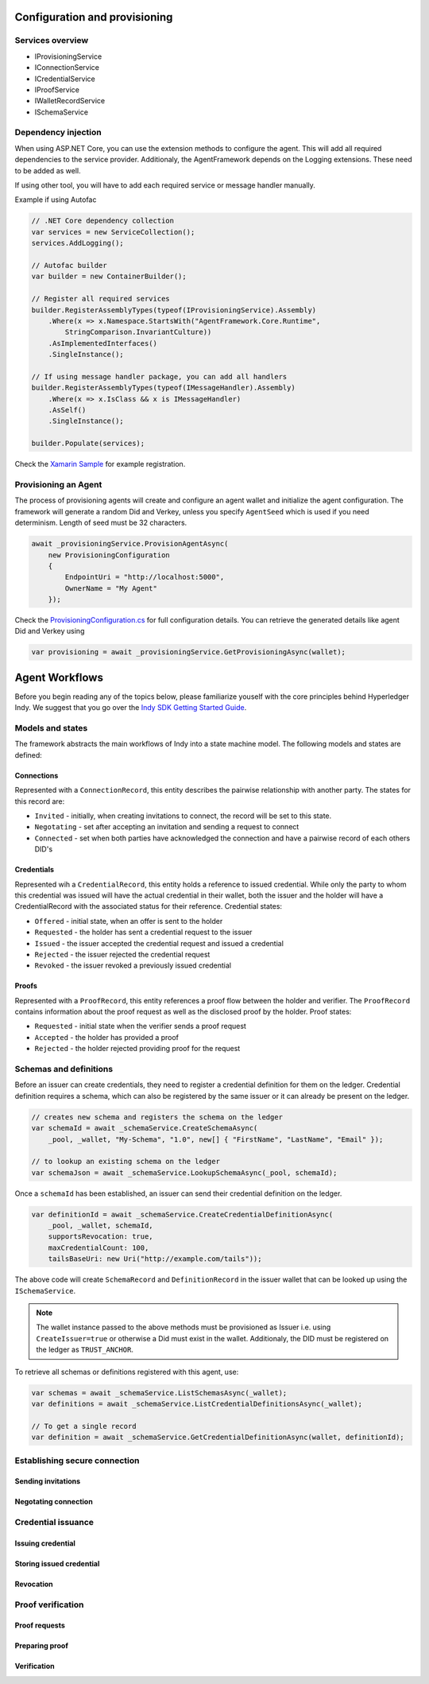 ******************************
Configuration and provisioning
******************************

Services overview
=================

- IProvisioningService
- IConnectionService
- ICredentialService
- IProofService
- IWalletRecordService
- ISchemaService

Dependency injection
====================

When using ASP.NET Core, you can use the extension methods to configure the agent. This will add all required dependencies to the service provider.
Additionaly, the AgentFramework depends on the Logging extensions. These need to be added as well.

If using other tool, you will have to add each required service or message handler manually.

Example if using Autofac

.. code-block:: csharp

    // .NET Core dependency collection
    var services = new ServiceCollection();
    services.AddLogging();

    // Autofac builder
    var builder = new ContainerBuilder();

    // Register all required services
    builder.RegisterAssemblyTypes(typeof(IProvisioningService).Assembly)
        .Where(x => x.Namespace.StartsWith("AgentFramework.Core.Runtime", 
            StringComparison.InvariantCulture))
        .AsImplementedInterfaces()
        .SingleInstance();

    // If using message handler package, you can add all handlers
    builder.RegisterAssemblyTypes(typeof(IMessageHandler).Assembly)
        .Where(x => x.IsClass && x is IMessageHandler)
        .AsSelf()
        .SingleInstance();

    builder.Populate(services);

Check the `Xamarin Sample
<https://github.com/streetcred-id/agent-framework/blob/master/samples/xamarin-forms/AFMobileSample/App.xaml.cs>`_ for example registration.

Provisioning an Agent
=====================

The process of provisioning agents will create and configure an agent wallet and initialize the agent configuration.
The framework will generate a random Did and Verkey, unless you specify ``AgentSeed`` which is used if you need determinism. 
Length of seed must be 32 characters.

.. code-block:: csharp

    await _provisioningService.ProvisionAgentAsync(
        new ProvisioningConfiguration
        {
            EndpointUri = "http://localhost:5000",
            OwnerName = "My Agent"
        });

Check the `ProvisioningConfiguration.cs
<https://github.com/streetcred-id/agent-framework/blob/master/src/AgentFramework.Core/Models/Wallets/ProvisioningConfiguration.cs>`_
for full configuration details. You can retrieve the generated details like agent Did and Verkey using

.. code-block:: csharp

    var provisioning = await _provisioningService.GetProvisioningAsync(wallet);

***************
Agent Workflows
***************

Before you begin reading any of the topics below, please familiarize youself with the core principles behind Hyperledger Indy.
We suggest that you go over the `Indy SDK Getting Started Guide
<https://github.com/hyperledger/indy-sdk/blob/master/doc/getting-started/getting-started.md>`_.

Models and states
=================

The framework abstracts the main workflows of Indy into a state machine model.
The following models and states are defined:

Connections
-----------

Represented with a ``ConnectionRecord``, this entity describes the pairwise relationship with another party.
The states for this record are:

- ``Invited`` - initially, when creating invitations to connect, the record will be set to this state.
- ``Negotating`` - set after accepting an invitation and sending a request to connect
- ``Connected`` - set when both parties have acknowledged the connection and have a pairwise record of each others DID's

Credentials
-----------

Represented wih a ``CredentialRecord``, this entity holds a reference to issued credential.
While only the party to whom this credential was issued will have the actual credential in their wallet, both the issuer and the holder will
have a CredentialRecord with the associated status for their reference. Credential states:

- ``Offered`` - initial state, when an offer is sent to the holder
- ``Requested`` - the holder has sent a credential request to the issuer
- ``Issued`` - the issuer accepted the credential request and issued a credential
- ``Rejected`` - the issuer rejected the credential request
- ``Revoked`` - the issuer revoked a previously issued credential

Proofs
------

Represented with a ``ProofRecord``, this entity references a proof flow between the holder and verifier. The ``ProofRecord`` contains
information about the proof request as well as the disclosed proof by the holder. Proof states:

- ``Requested`` - initial state when the verifier sends a proof request
- ``Accepted`` - the holder has provided a proof
- ``Rejected`` - the holder rejected providing proof for the request

Schemas and definitions
=======================

Before an issuer can create credentials, they need to register a credential definition for them on the ledger.
Credential definition requires a schema, which can also be registered by the same issuer or it can already be
present on the ledger.

.. code-block:: csharp

    // creates new schema and registers the schema on the ledger
    var schemaId = await _schemaService.CreateSchemaAsync(
        _pool, _wallet, "My-Schema", "1.0", new[] { "FirstName", "LastName", "Email" });

    // to lookup an existing schema on the ledger
    var schemaJson = await _schemaService.LookupSchemaAsync(_pool, schemaId);

Once a ``schemaId`` has been established, an issuer can send their credential definition on the ledger.

.. code-block:: csharp

    var definitionId = await _schemaService.CreateCredentialDefinitionAsync(
        _pool, _wallet, schemaId,
        supportsRevocation: true, 
        maxCredentialCount: 100, 
        tailsBaseUri: new Uri("http://example.com/tails"));

The above code will create ``SchemaRecord`` and ``DefinitionRecord`` in the issuer wallet that can be looked up using the
``ISchemaService``.

.. note:: The wallet instance passed to the above methods must be provisioned as Issuer i.e. using ``CreateIssuer=true`` or 
    otherwise a Did must exist in the wallet. Additionaly, the DID must be registered on the ledger as ``TRUST_ANCHOR``.


To retrieve all schemas or definitions registered with this agent, use:

.. code-block:: csharp

    var schemas = await _schemaService.ListSchemasAsync(_wallet);
    var definitions = await _schemaService.ListCredentialDefinitionsAsync(_wallet);

    // To get a single record
    var definition = await _schemaService.GetCredentialDefinitionAsync(wallet, definitionId);

Establishing secure connection
==============================

Sending invitations
-------------------

Negotating connection
---------------------

Credential issuance
===================

Issuing credential
------------------

Storing issued credential
-------------------------

Revocation
----------

Proof verification
==================

Proof requests
--------------

Preparing proof
---------------

Verification
------------